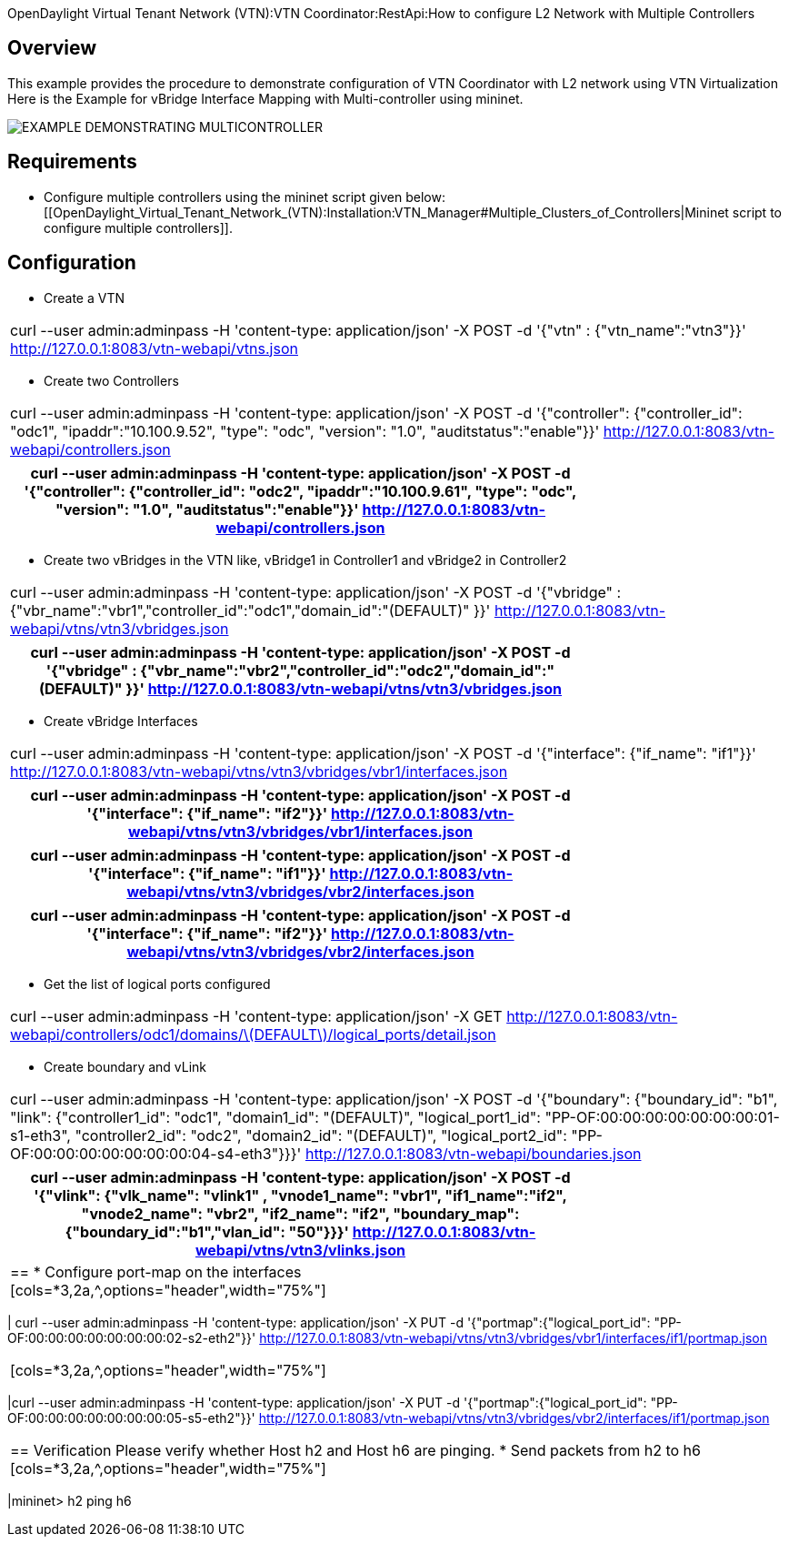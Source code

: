 OpenDaylight Virtual Tenant Network (VTN):VTN Coordinator:RestApi:How to configure L2 Network with Multiple Controllers

== Overview
This example provides the procedure to demonstrate configuration of VTN Coordinator with L2 network using VTN Virtualization
Here is the Example for vBridge Interface Mapping with Multi-controller using mininet.

image::MutiController_Example_diagram.PNG[EXAMPLE DEMONSTRATING MULTICONTROLLER]

== Requirements
* Configure multiple controllers using the mininet script given below: [[OpenDaylight_Virtual_Tenant_Network_(VTN):Installation:VTN_Manager#Multiple_Clusters_of_Controllers|Mininet script to configure multiple controllers]].

== Configuration
* Create a VTN
[cols=*3,2a,^,options="header",width="75%"]
|===
|curl --user admin:adminpass -H 'content-type: application/json'  -X POST -d '{"vtn" : {"vtn_name":"vtn3"}}' http://127.0.0.1:8083/vtn-webapi/vtns.json
|===
* Create two Controllers
[cols=*3,2a,^,options="header",width="75%"]
|===
|curl --user admin:adminpass -H 'content-type: application/json'  -X POST -d '{"controller": {"controller_id": "odc1", "ipaddr":"10.100.9.52", "type": "odc", "version": "1.0", "auditstatus":"enable"}}' http://127.0.0.1:8083/vtn-webapi/controllers.json
|===
[cols=*3,2a,^,options="header",width="75%"]
|===
|curl --user admin:adminpass -H 'content-type: application/json'  -X POST -d '{"controller": {"controller_id": "odc2", "ipaddr":"10.100.9.61", "type": "odc", "version": "1.0", "auditstatus":"enable"}}' http://127.0.0.1:8083/vtn-webapi/controllers.json
|===
* Create two vBridges in the VTN like, vBridge1 in Controller1 and vBridge2 in Controller2
[cols=*3,2a,^,options="header",width="75%"]
|===
| curl --user admin:adminpass -H 'content-type: application/json' -X POST -d '{"vbridge" : {"vbr_name":"vbr1","controller_id":"odc1","domain_id":"(DEFAULT)" }}' http://127.0.0.1:8083/vtn-webapi/vtns/vtn3/vbridges.json
|===
[cols=*3,2a,^,options="header",width="75%"]
|===
|curl --user admin:adminpass -H 'content-type: application/json'  -X POST -d '{"vbridge" : {"vbr_name":"vbr2","controller_id":"odc2","domain_id":"(DEFAULT)" }}' http://127.0.0.1:8083/vtn-webapi/vtns/vtn3/vbridges.json
|===
* Create vBridge Interfaces
[cols=*3,2a,^,options="header",width="75%"]
|===
|curl --user admin:adminpass -H 'content-type: application/json'  -X POST -d '{"interface": {"if_name": "if1"}}' http://127.0.0.1:8083/vtn-webapi/vtns/vtn3/vbridges/vbr1/interfaces.json
|===
[cols=*3,2a,^,options="header",width="75%"]
|===
|curl --user admin:adminpass -H 'content-type: application/json'  -X POST -d '{"interface": {"if_name": "if2"}}' http://127.0.0.1:8083/vtn-webapi/vtns/vtn3/vbridges/vbr1/interfaces.json
|===
[cols=*3,2a,^,options="header",width="75%"]
|===
|curl --user admin:adminpass -H 'content-type: application/json'  -X POST -d '{"interface": {"if_name": "if1"}}' http://127.0.0.1:8083/vtn-webapi/vtns/vtn3/vbridges/vbr2/interfaces.json
|===
[cols=*3,2a,^,options="header",width="75%"]
|===
|curl --user admin:adminpass -H 'content-type: application/json'  -X POST -d '{"interface": {"if_name": "if2"}}' http://127.0.0.1:8083/vtn-webapi/vtns/vtn3/vbridges/vbr2/interfaces.json
|===
* Get the list of logical ports configured
[cols=*3,2a,^,options="header",width="75%"]
|===
|curl --user admin:adminpass -H 'content-type: application/json' -X GET http://127.0.0.1:8083/vtn-webapi/controllers/odc1/domains/\(DEFAULT\)/logical_ports/detail.json
|===
* Create boundary and vLink
[cols=*3,2a,^,options="header",width="75%"]
|===
|curl --user admin:adminpass -H 'content-type: application/json'   -X POST -d '{"boundary": {"boundary_id": "b1", "link": {"controller1_id": "odc1", "domain1_id": "(DEFAULT)", "logical_port1_id": "PP-OF:00:00:00:00:00:00:00:01-s1-eth3", "controller2_id": "odc2", "domain2_id": "(DEFAULT)", "logical_port2_id": "PP-OF:00:00:00:00:00:00:00:04-s4-eth3"}}}' http://127.0.0.1:8083/vtn-webapi/boundaries.json
|===
[cols=*3,2a,^,options="header",width="75%"]
|===
|curl --user admin:adminpass -H 'content-type: application/json'  -X POST -d '{"vlink": {"vlk_name": "vlink1" , "vnode1_name": "vbr1", "if1_name":"if2", "vnode2_name": "vbr2", "if2_name": "if2", "boundary_map": {"boundary_id":"b1","vlan_id": "50"}}}' http://127.0.0.1:8083/vtn-webapi/vtns/vtn3/vlinks.json
|==
* Configure port-map on the interfaces
[cols=*3,2a,^,options="header",width="75%"]
|===
| curl --user admin:adminpass -H 'content-type: application/json' -X PUT -d '{"portmap":{"logical_port_id": "PP-OF:00:00:00:00:00:00:00:02-s2-eth2"}}' http://127.0.0.1:8083/vtn-webapi/vtns/vtn3/vbridges/vbr1/interfaces/if1/portmap.json
|===
[cols=*3,2a,^,options="header",width="75%"]
|===
|curl --user admin:adminpass -H 'content-type: application/json'  -X PUT -d '{"portmap":{"logical_port_id": "PP-OF:00:00:00:00:00:00:00:05-s5-eth2"}}' http://127.0.0.1:8083/vtn-webapi/vtns/vtn3/vbridges/vbr2/interfaces/if1/portmap.json
|===
== Verification
Please verify whether Host h2 and Host h6 are pinging.
* Send packets from h2 to h6
[cols=*3,2a,^,options="header",width="75%"]
|===
|mininet> h2 ping h6
|===
